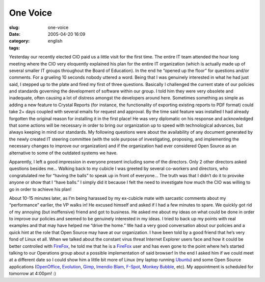 One Voice
#########
:slug: one-voice
:date: 2005-04-20 16:09
:category:
:tags: english

Yesterday our recently elected CIO paid us a little visit for the first
time. The entire IT team attended the hour long meeting where the CIO
very eloquently explained his plan for the entire IT organization (which
is actually made up of several smaller IT groups throughout the Board of
Education). In the end he “opened up the floor” for questions and/or
comments. For a grueling 10 seconds nobody uttered a word. Being that I
was genuinely interested in what he had just said, I stepped up to the
plate and fired my first of three questions. Basically I challenged the
current state of our policies and standards governing the development of
software within our group. I told him they were very obsolete and
inadequate, often causing a lot of distress amongst the developers
around here. Sometimes something as simple as adding a new feature to
Crystal Reports (for instance, the functionality of exporting existing
reports to PDF format) could take 2+ days coupled with several emails
for request and approval. By the time said feature was installed I had
already forgotten the original reason for installing it in the first
place! He was very diplomatic on his response and acknowledged that some
actions will be necessary in order to bring our organization up to speed
with technological advances, but always keeping in mind our standards.
My following questions were about the availability of any document
generated by the newly created IT steering committee (with the sole
purpose of investigating, proposing, and implementing the necessary
changes to improve our organization) and if the organization had ever
considered Open Source as an alternative to some of the outdated systems
we have.

Apparently, I left a good impression in everyone present including some
of the directors. Only 2 other directors asked questions besides me…
Walking back to my cubicle I was greeted by several co-workers and
directors, who congratulated me for “having the balls” to speak up in
front of everyone… The truth was that I didn’t do it to provoke anyone
or show that I “have balls.” I simply did it because I felt the need to
investigate how much the CIO was willing to go in order to achieve his
plan!

About 10-15 minutes later, as I’m being harassed by my ex-cubicle mate
with sarcastic comments about my “performance” earlier, the VP walks in!
He excused himself and asked if I had a few minutes to spare. We quickly
got rid of my annoying (but inoffensive) friend and got to business. He
asked me about my ideas on what could be done in order to improve our
policies and seemed to be genuinely interested in my ideas. I tried to
back up my points with real examples and that may have helped me “drive
the home.” We had a very good conversation about our policies and a
quick hint at the role that Open Source may have at our organization. I
have been told by a good friend that he’s very fond of Linux et all.
When we talked about the constant virus threat Internet Explorer users
face and how it could be better controlled with
`FireFox <http://www.mozilla.org/products/firefox/>`__, he told me that
he is a `FireFox <http://www.mozilla.org/products/firefox/>`__ user and
has even gone to the point where he’s started talking to our Operations
group about a possible implementation of said browser! In the end I
asked him if we could meet at a different date so I could show him a
little bit more of Linux (my laptop running
`Ubuntu <http://www.ubuntulinux.org>`__) and some Open Source
applications (`OpenOffice <http://www.openoffice.org/>`__,
`Evolution <http://www.gnome.org/projects/evolution>`__,
`Gimp <http://www.gimp.org/>`__, `Imendio
Blam <http://www.imendio.com/projects/blam/>`__,
`F-Spot <http://www.gnome.org/projects/f-spot>`__, `Monkey
Bubble <http://home.gna.org/monkeybubble/screenshots.html>`__, etc). My
appointment is scheduled for tomorrow at 4:00pm! :)
